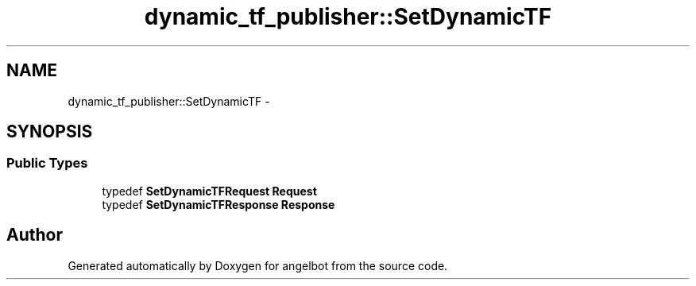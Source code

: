 .TH "dynamic_tf_publisher::SetDynamicTF" 3 "Sat Jul 9 2016" "angelbot" \" -*- nroff -*-
.ad l
.nh
.SH NAME
dynamic_tf_publisher::SetDynamicTF \- 
.SH SYNOPSIS
.br
.PP
.SS "Public Types"

.in +1c
.ti -1c
.RI "typedef \fBSetDynamicTFRequest\fP \fBRequest\fP"
.br
.ti -1c
.RI "typedef \fBSetDynamicTFResponse\fP \fBResponse\fP"
.br
.in -1c

.SH "Author"
.PP 
Generated automatically by Doxygen for angelbot from the source code\&.
